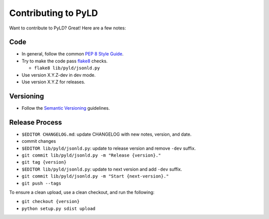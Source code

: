 Contributing to PyLD
====================

Want to contribute to PyLD? Great! Here are a few notes:

Code
----

* In general, follow the common `PEP 8 Style Guide`_.
* Try to make the code pass flake8_ checks.

  * ``flake8 lib/pyld/jsonld.py``
  
* Use version X.Y.Z-dev in dev mode.
* Use version X.Y.Z for releases.

Versioning
----------

* Follow the `Semantic Versioning`_ guidelines.

Release Process
---------------

* ``$EDITOR CHANGELOG.md``: update CHANGELOG with new notes, version, and date.
* commit changes
* ``$EDITOR lib/pyld/jsonld.py``: update to release version and remove ``-dev``
  suffix.
* ``git commit lib/pyld/jsonld.py -m "Release {version}."``
* ``git tag {version}``
* ``$EDITOR lib/pyld/jsonld.py``: update to next version and add ``-dev`` suffix.
* ``git commit lib/pyld/jsonld.py -m "Start {next-version}."``
* ``git push --tags``

To ensure a clean upload, use a clean checkout, and run the following:

* ``git checkout {version}``
* ``python setup.py sdist upload``

.. _PEP 8 Style Guide: http://www.python.org/dev/peps/pep-0008/
.. _flake8: https://pypi.python.org/pypi/flake8
.. _Semantic Versioning: http://semver.org/
